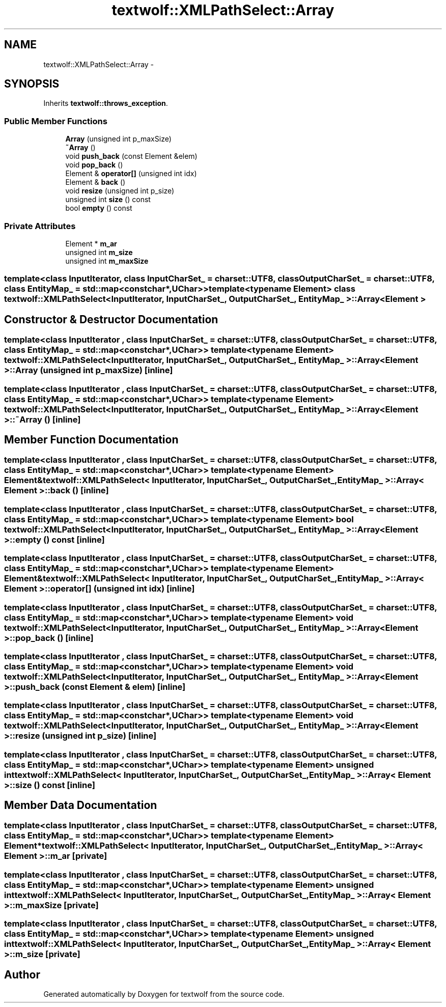 .TH "textwolf::XMLPathSelect::Array" 3 "10 Jun 2011" "textwolf" \" -*- nroff -*-
.ad l
.nh
.SH NAME
textwolf::XMLPathSelect::Array \- 
.SH SYNOPSIS
.br
.PP
.PP
Inherits \fBtextwolf::throws_exception\fP.
.SS "Public Member Functions"

.in +1c
.ti -1c
.RI "\fBArray\fP (unsigned int p_maxSize)"
.br
.ti -1c
.RI "\fB~Array\fP ()"
.br
.ti -1c
.RI "void \fBpush_back\fP (const Element &elem)"
.br
.ti -1c
.RI "void \fBpop_back\fP ()"
.br
.ti -1c
.RI "Element & \fBoperator[]\fP (unsigned int idx)"
.br
.ti -1c
.RI "Element & \fBback\fP ()"
.br
.ti -1c
.RI "void \fBresize\fP (unsigned int p_size)"
.br
.ti -1c
.RI "unsigned int \fBsize\fP () const "
.br
.ti -1c
.RI "bool \fBempty\fP () const "
.br
.in -1c
.SS "Private Attributes"

.in +1c
.ti -1c
.RI "Element * \fBm_ar\fP"
.br
.ti -1c
.RI "unsigned int \fBm_size\fP"
.br
.ti -1c
.RI "unsigned int \fBm_maxSize\fP"
.br
.in -1c

.SS "template<class InputIterator, class InputCharSet_ = charset::UTF8, class OutputCharSet_ = charset::UTF8, class EntityMap_ = std::map<const char*,UChar>>template<typename Element> class textwolf::XMLPathSelect< InputIterator, InputCharSet_, OutputCharSet_, EntityMap_ >::Array< Element >"

.SH "Constructor & Destructor Documentation"
.PP 
.SS "template<class InputIterator , class InputCharSet_  = charset::UTF8, class OutputCharSet_  = charset::UTF8, class EntityMap_  = std::map<const char*,UChar>> template<typename Element> \fBtextwolf::XMLPathSelect\fP< InputIterator, InputCharSet_, OutputCharSet_, EntityMap_ >::\fBArray\fP< Element >::\fBArray\fP (unsigned int p_maxSize)\fC [inline]\fP"
.SS "template<class InputIterator , class InputCharSet_  = charset::UTF8, class OutputCharSet_  = charset::UTF8, class EntityMap_  = std::map<const char*,UChar>> template<typename Element> \fBtextwolf::XMLPathSelect\fP< InputIterator, InputCharSet_, OutputCharSet_, EntityMap_ >::\fBArray\fP< Element >::~\fBArray\fP ()\fC [inline]\fP"
.SH "Member Function Documentation"
.PP 
.SS "template<class InputIterator , class InputCharSet_  = charset::UTF8, class OutputCharSet_  = charset::UTF8, class EntityMap_  = std::map<const char*,UChar>> template<typename Element> Element& \fBtextwolf::XMLPathSelect\fP< InputIterator, InputCharSet_, OutputCharSet_, EntityMap_ >::\fBArray\fP< Element >::back ()\fC [inline]\fP"
.SS "template<class InputIterator , class InputCharSet_  = charset::UTF8, class OutputCharSet_  = charset::UTF8, class EntityMap_  = std::map<const char*,UChar>> template<typename Element> bool \fBtextwolf::XMLPathSelect\fP< InputIterator, InputCharSet_, OutputCharSet_, EntityMap_ >::\fBArray\fP< Element >::empty () const\fC [inline]\fP"
.SS "template<class InputIterator , class InputCharSet_  = charset::UTF8, class OutputCharSet_  = charset::UTF8, class EntityMap_  = std::map<const char*,UChar>> template<typename Element> Element& \fBtextwolf::XMLPathSelect\fP< InputIterator, InputCharSet_, OutputCharSet_, EntityMap_ >::\fBArray\fP< Element >::operator[] (unsigned int idx)\fC [inline]\fP"
.SS "template<class InputIterator , class InputCharSet_  = charset::UTF8, class OutputCharSet_  = charset::UTF8, class EntityMap_  = std::map<const char*,UChar>> template<typename Element> void \fBtextwolf::XMLPathSelect\fP< InputIterator, InputCharSet_, OutputCharSet_, EntityMap_ >::\fBArray\fP< Element >::pop_back ()\fC [inline]\fP"
.SS "template<class InputIterator , class InputCharSet_  = charset::UTF8, class OutputCharSet_  = charset::UTF8, class EntityMap_  = std::map<const char*,UChar>> template<typename Element> void \fBtextwolf::XMLPathSelect\fP< InputIterator, InputCharSet_, OutputCharSet_, EntityMap_ >::\fBArray\fP< Element >::push_back (const Element & elem)\fC [inline]\fP"
.SS "template<class InputIterator , class InputCharSet_  = charset::UTF8, class OutputCharSet_  = charset::UTF8, class EntityMap_  = std::map<const char*,UChar>> template<typename Element> void \fBtextwolf::XMLPathSelect\fP< InputIterator, InputCharSet_, OutputCharSet_, EntityMap_ >::\fBArray\fP< Element >::resize (unsigned int p_size)\fC [inline]\fP"
.SS "template<class InputIterator , class InputCharSet_  = charset::UTF8, class OutputCharSet_  = charset::UTF8, class EntityMap_  = std::map<const char*,UChar>> template<typename Element> unsigned int \fBtextwolf::XMLPathSelect\fP< InputIterator, InputCharSet_, OutputCharSet_, EntityMap_ >::\fBArray\fP< Element >::size () const\fC [inline]\fP"
.SH "Member Data Documentation"
.PP 
.SS "template<class InputIterator , class InputCharSet_  = charset::UTF8, class OutputCharSet_  = charset::UTF8, class EntityMap_  = std::map<const char*,UChar>> template<typename Element> Element* \fBtextwolf::XMLPathSelect\fP< InputIterator, InputCharSet_, OutputCharSet_, EntityMap_ >::\fBArray\fP< Element >::\fBm_ar\fP\fC [private]\fP"
.SS "template<class InputIterator , class InputCharSet_  = charset::UTF8, class OutputCharSet_  = charset::UTF8, class EntityMap_  = std::map<const char*,UChar>> template<typename Element> unsigned int \fBtextwolf::XMLPathSelect\fP< InputIterator, InputCharSet_, OutputCharSet_, EntityMap_ >::\fBArray\fP< Element >::\fBm_maxSize\fP\fC [private]\fP"
.SS "template<class InputIterator , class InputCharSet_  = charset::UTF8, class OutputCharSet_  = charset::UTF8, class EntityMap_  = std::map<const char*,UChar>> template<typename Element> unsigned int \fBtextwolf::XMLPathSelect\fP< InputIterator, InputCharSet_, OutputCharSet_, EntityMap_ >::\fBArray\fP< Element >::\fBm_size\fP\fC [private]\fP"

.SH "Author"
.PP 
Generated automatically by Doxygen for textwolf from the source code.
